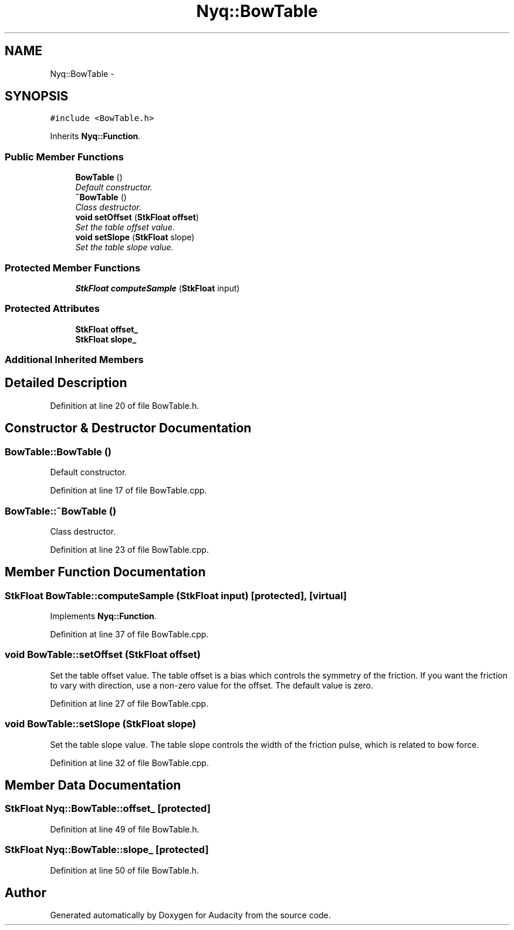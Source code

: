 .TH "Nyq::BowTable" 3 "Thu Apr 28 2016" "Audacity" \" -*- nroff -*-
.ad l
.nh
.SH NAME
Nyq::BowTable \- 
.SH SYNOPSIS
.br
.PP
.PP
\fC#include <BowTable\&.h>\fP
.PP
Inherits \fBNyq::Function\fP\&.
.SS "Public Member Functions"

.in +1c
.ti -1c
.RI "\fBBowTable\fP ()"
.br
.RI "\fIDefault constructor\&. \fP"
.ti -1c
.RI "\fB~BowTable\fP ()"
.br
.RI "\fIClass destructor\&. \fP"
.ti -1c
.RI "\fBvoid\fP \fBsetOffset\fP (\fBStkFloat\fP \fBoffset\fP)"
.br
.RI "\fISet the table offset value\&. \fP"
.ti -1c
.RI "\fBvoid\fP \fBsetSlope\fP (\fBStkFloat\fP slope)"
.br
.RI "\fISet the table slope value\&. \fP"
.in -1c
.SS "Protected Member Functions"

.in +1c
.ti -1c
.RI "\fBStkFloat\fP \fBcomputeSample\fP (\fBStkFloat\fP input)"
.br
.in -1c
.SS "Protected Attributes"

.in +1c
.ti -1c
.RI "\fBStkFloat\fP \fBoffset_\fP"
.br
.ti -1c
.RI "\fBStkFloat\fP \fBslope_\fP"
.br
.in -1c
.SS "Additional Inherited Members"
.SH "Detailed Description"
.PP 
Definition at line 20 of file BowTable\&.h\&.
.SH "Constructor & Destructor Documentation"
.PP 
.SS "BowTable::BowTable ()"

.PP
Default constructor\&. 
.PP
Definition at line 17 of file BowTable\&.cpp\&.
.SS "BowTable::~BowTable ()"

.PP
Class destructor\&. 
.PP
Definition at line 23 of file BowTable\&.cpp\&.
.SH "Member Function Documentation"
.PP 
.SS "\fBStkFloat\fP BowTable::computeSample (\fBStkFloat\fP input)\fC [protected]\fP, \fC [virtual]\fP"

.PP
Implements \fBNyq::Function\fP\&.
.PP
Definition at line 37 of file BowTable\&.cpp\&.
.SS "\fBvoid\fP BowTable::setOffset (\fBStkFloat\fP offset)"

.PP
Set the table offset value\&. The table offset is a bias which controls the symmetry of the friction\&. If you want the friction to vary with direction, use a non-zero value for the offset\&. The default value is zero\&. 
.PP
Definition at line 27 of file BowTable\&.cpp\&.
.SS "\fBvoid\fP BowTable::setSlope (\fBStkFloat\fP slope)"

.PP
Set the table slope value\&. The table slope controls the width of the friction pulse, which is related to bow force\&. 
.PP
Definition at line 32 of file BowTable\&.cpp\&.
.SH "Member Data Documentation"
.PP 
.SS "\fBStkFloat\fP Nyq::BowTable::offset_\fC [protected]\fP"

.PP
Definition at line 49 of file BowTable\&.h\&.
.SS "\fBStkFloat\fP Nyq::BowTable::slope_\fC [protected]\fP"

.PP
Definition at line 50 of file BowTable\&.h\&.

.SH "Author"
.PP 
Generated automatically by Doxygen for Audacity from the source code\&.
